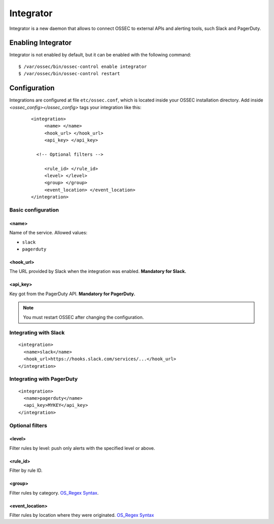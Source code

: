 .. _manual_integrator:

Integrator
==================================

.. versionadded:: v1.1

Integrator is a new daemon that allows to connect OSSEC to external APIs and
alerting tools, such Slack and PagerDuty.

Enabling Integrator
-------------------

Integrator is not enabled by default, but it can be enabled with the following
command: ::

    $ /var/ossec/bin/ossec-control enable integrator
    $ /var/ossec/bin/ossec-control restart

Configuration
-------------

Integrations are configured at file ``etc/ossec.conf``, which is located inside
your OSSEC installation directory. Add inside *<ossec_config></ossec_config>* tags your integration like this:
 ::

    <integration>
         <name> </name>
         <hook_url> </hook_url>
         <api_key> </api_key>
	  
      <!-- Optional filters -->
	  
         <rule_id> </rule_id>
         <level> </level>
         <group> </group>
         <event_location> </event_location>
    </integration>

Basic configuration
^^^^^^^^^^^^^^^^^^^

<name>
""""""

Name of the service. Allowed values:

- ``slack``
- ``pagerduty``

<hook_url>
""""""""""

The URL provided by Slack when the integration was enabled. **Mandatory for 
Slack.**

<api_key>
"""""""""

Key got from the PagerDuty API. **Mandatory for PagerDuty.**

.. note:: You must restart OSSEC after changing the configuration.

Integrating with Slack
^^^^^^^^^^^^^^^^^^^^^^

::

    <integration>
      <name>slack</name>
      <hook_url>https://hooks.slack.com/services/...</hook_url>
    </integration>

Integrating with PagerDuty
^^^^^^^^^^^^^^^^^^^^^^^^^^

::

    <integration>
      <name>pagerduty</name>
      <api_key>MYKEY</api_key>
    </integration>

Optional filters
^^^^^^^^^^^^^^^^

<level>
"""""""

Filter rules by level: push only alerts with the specified level or above.

<rule_id>
"""""""""

Filter by rule ID.

<group>
"""""""

Filter rules by category. `OS_Regex Syntax`_.

<event_location>
""""""""""""""""

Filter rules by location where they were originated. `OS_Regex Syntax`_

.. _`OS_Regex Syntax`: http://ossec-docs.readthedocs.org/en/latest/syntax/regex.html